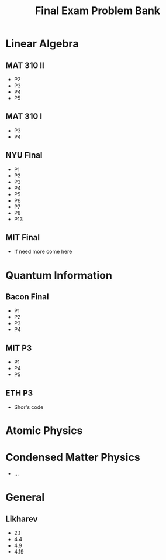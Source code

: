 #+TITLE: Final Exam Problem Bank

* Linear Algebra
** MAT 310 II
- P2
- P3
- P4
- P5
** MAT 310 I
- P3
- P4
** NYU Final
- P1
- P2
- P3
- P4
- P5
- P6
- P7
- P8
- P13
** MIT Final
- If need more come here


* Quantum Information
** Bacon Final
- P1
- P2
- P3
- P4
** MIT P3
- P1
- P4
- P5
** ETH P3
- Shor's code

* Atomic Physics


* Condensed Matter Physics
- ...
* General
** Likharev
- 2.1
- 4.4
- 4.9
- 4.19
